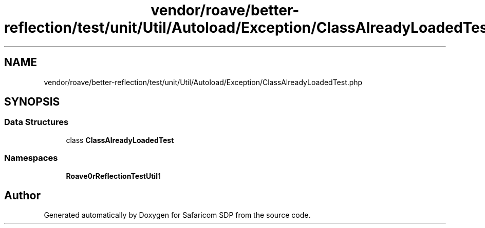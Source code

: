 .TH "vendor/roave/better-reflection/test/unit/Util/Autoload/Exception/ClassAlreadyLoadedTest.php" 3 "Sat Sep 26 2020" "Safaricom SDP" \" -*- nroff -*-
.ad l
.nh
.SH NAME
vendor/roave/better-reflection/test/unit/Util/Autoload/Exception/ClassAlreadyLoadedTest.php
.SH SYNOPSIS
.br
.PP
.SS "Data Structures"

.in +1c
.ti -1c
.RI "class \fBClassAlreadyLoadedTest\fP"
.br
.in -1c
.SS "Namespaces"

.in +1c
.ti -1c
.RI " \fBRoave\\BetterReflectionTest\\Util\\Autoload\\Exception\fP"
.br
.in -1c
.SH "Author"
.PP 
Generated automatically by Doxygen for Safaricom SDP from the source code\&.
